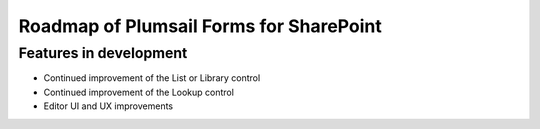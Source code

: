 Roadmap of Plumsail Forms for SharePoint
=======================================================

Features in development
-------------------------------------------------------
- Continued improvement of the List or Library control
- Continued improvement of the Lookup control
- Editor UI and UX improvements